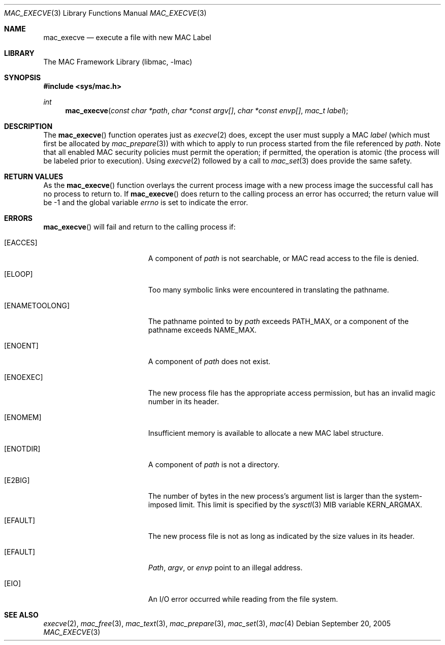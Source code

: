 .\" Copyright (c) 2005 SPARTA, Inc.
.\" All rights reserved.
.\"
.\" Redistribution and use in source and binary forms, with or without
.\" modification, are permitted provided that the following conditions
.\" are met:
.\" 1. Redistributions of source code must retain the above copyright
.\"    notice, this list of conditions and the following disclaimer.
.\" 2. Redistributions in binary form must reproduce the above copyright
.\"    notice, this list of conditions and the following disclaimer in the
.\"    documentation and/or other materials provided with the distribution.
.\"
.\" THIS SOFTWARE IS PROVIDED BY THE AUTHOR AND CONTRIBUTORS ``AS IS'' AND
.\" ANY EXPRESS OR IMPLIED WARRANTIES, INCLUDING, BUT NOT LIMITED TO, THE
.\" IMPLIED WARRANTIES OF MERCHANTABILITY AND FITNESS FOR A PARTICULAR PURPOSE
.\" ARE DISCLAIMED.  IN NO EVENT SHALL THE AUTHOR OR CONTRIBUTORS BE LIABLE
.\" FOR ANY DIRECT, INDIRECT, INCIDENTAL, SPECIAL, EXEMPLARY, OR CONSEQUENTIAL
.\" DAMAGES (INCLUDING, BUT NOT LIMITED TO, PROCUREMENT OF SUBSTITUTE GOODS
.\" OR SERVICES; LOSS OF USE, DATA, OR PROFITS; OR BUSINESS INTERRUPTION)
.\" HOWEVER CAUSED AND ON ANY THEORY OF LIABILITY, WHETHER IN CONTRACT, STRICT
.\" LIABILITY, OR TORT (INCLUDING NEGLIGENCE OR OTHERWISE) ARISING IN ANY WAY
.\" OUT OF THE USE OF THIS SOFTWARE, EVEN IF ADVISED OF THE POSSIBILITY OF
.\" SUCH DAMAGE.
.\"
.Dd September 20, 2005
.Dt MAC_EXECVE 3
.Os
.Sh NAME
.Nm mac_execve
.Nd execute a file with new MAC Label
.Sh LIBRARY
The MAC Framework Library (libmac, -lmac)
.Sh SYNOPSIS
.In sys/mac.h
.Ft int
.Fn mac_execve "const char *path" "char *const argv[]" "char *const envp[]" "mac_t label"
.Sh DESCRIPTION
The
.Fn mac_execve
function operates just as 
.Xr execve 2
does, except the user must supply a MAC 
.Fa label
(which must first be allocated by
.Xr mac_prepare 3 )
with which to apply to run process started from the file referenced by 
.Fa path .
Note that all enabled MAC security policies must permit the operation; 
if permitted, the operation is atomic (the process will be labeled prior to
execution).  Using 
.Xr execve 2
followed by a call to
.Xr mac_set 3
does provide the same safety.
.Sh RETURN VALUES
As the
.Fn mac_execve
function overlays the current process image
with a new process image the successful call
has no process to return to.
If
.Fn mac_execve 
does return to the calling process an error has occurred; the
return value will be -1 and the global variable
.Va errno
is set to indicate the error.
.Sh ERRORS
.Fn mac_execve
will fail and return to the calling process if:
.Bl -tag -width Er
.It Bq Er EACCES
A component of
.Fa path
is not searchable,
or MAC read access to the file
is denied.
.It Bq Er ELOOP
Too many symbolic links were encountered in translating the pathname.
.It Bq Er ENAMETOOLONG
The pathname pointed to by
.Fa path
exceeds
.Dv PATH_MAX ,
or a component of the pathname exceeds
.Dv NAME_MAX .
.It Bq Er ENOENT
A component of
.Fa path
does not exist.
.It Bq Er ENOEXEC
The new process file has the appropriate access
permission, but has an invalid magic number in its header.
.It Bq Er ENOMEM
Insufficient memory is available
to allocate a new MAC label structure.
.It Bq Er ENOTDIR
A component of
.Fa path
is not a directory.
.It Bq Er E2BIG
The number of bytes in the new process's argument list
is larger than the system-imposed limit.
This limit is specified by the
.Xr sysctl 3
MIB variable
.Dv KERN_ARGMAX .
.It Bq Er EFAULT
The new process file is not as long as indicated by
the size values in its header.
.It Bq Er EFAULT
.Fa Path ,
.Fa argv ,
or
.Fa envp
point
to an illegal address.
.It Bq Er EIO
An I/O error occurred while reading from the file system.
.El
.Sh SEE ALSO
.Xr execve 2 ,
.Xr mac_free 3 ,
.Xr mac_text 3 ,
.Xr mac_prepare 3 ,
.Xr mac_set 3 ,
.Xr mac 4
